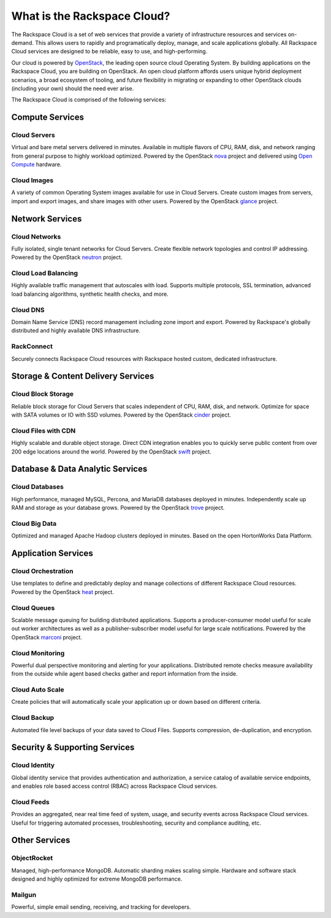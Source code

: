 What is the Rackspace Cloud?
============================

The Rackspace Cloud is a set of web services that provide a variety of
infrastructure resources and services on-demand.  This allows users to rapidly
and programatically deploy, manage, and scale applications globally.  All
Rackspace Cloud services are designed to be reliable, easy to use, and
high-performing.

Our cloud is powered by `OpenStack <http://www.openstack.org>`_, the leading
open source cloud Operating System.  By building applications on the Rackspace
Cloud, you are building on OpenStack.  An open cloud platform affords users
unique hybrid deployment scenarios, a broad ecosystem of tooling, and future
flexibility in migrating or expanding to other OpenStack clouds (including your
own) should the need ever arise.

The Rackspace Cloud is comprised of the following services:

Compute Services
----------------

Cloud Servers
^^^^^^^^^^^^^
Virtual and bare metal servers delivered in minutes.  Available in multiple
flavors of CPU, RAM, disk, and network ranging from general purpose to highly
workload optimized.  Powered by the OpenStack `nova
<https://wiki.openstack.org/wiki/Nova>`_ project and delivered using `Open
Compute <http://www.opencompute.org>`_ hardware.

Cloud Images
^^^^^^^^^^^^
A variety of common Operating System images available for use in Cloud
Servers. Create custom images from servers, import and export images, and share
images with other users.  Powered by the OpenStack `glance
<https://wiki.openstack.org/wiki/Glance>`_ project.

Network Services
----------------

Cloud Networks
^^^^^^^^^^^^^^
Fully isolated, single tenant networks for Cloud Servers.  Create flexible
network topologies and control IP addressing.  Powered by the OpenStack `neutron
<https://wiki.openstack.org/wiki/Neutron>`_ project.

Cloud Load Balancing
^^^^^^^^^^^^^^^^^^^^
Highly available traffic management that autoscales with load.  Supports
multiple protocols, SSL termination, advanced load balancing algorithms,
synthetic health checks, and more.

Cloud DNS
^^^^^^^^^
Domain Name Service (DNS) record management including zone import and export.
Powered by Rackspace's globally distributed and highly available DNS
infrastructure.

RackConnect
^^^^^^^^^^^
Securely connects Rackspace Cloud resources with Rackspace hosted custom,
dedicated infrastructure.

Storage & Content Delivery Services
-----------------------------------

Cloud Block Storage
^^^^^^^^^^^^^^^^^^^
Reliable block storage for Cloud Servers that scales independent of CPU, RAM,
disk, and network.  Optimize for space with SATA volumes or IO with SSD volumes.
Powered by the OpenStack `cinder <https://wiki.openstack.org/wiki/Cinder>`_
project.

Cloud Files with CDN
^^^^^^^^^^^^^^^^^^^^
Highly scalable and durable object storage.  Direct CDN integration enables you
to quickly serve public content from over 200 edge locations around the world.
Powered by the OpenStack `swift <https://wiki.openstack.org/wiki/Swift>`_
project.

Database & Data Analytic Services
---------------------------------

Cloud Databases
^^^^^^^^^^^^^^^
High performance, managed MySQL, Percona, and MariaDB databases
deployed in minutes. Independently scale up RAM and storage as your database
grows. Powered by the OpenStack `trove <https://wiki.openstack.org/wiki/Trove>`_
project.

Cloud Big Data
^^^^^^^^^^^^^^
Optimized and managed Apache Hadoop clusters deployed in minutes.  Based on the
open HortonWorks Data Platform.
 
Application Services
--------------------

Cloud Orchestration
^^^^^^^^^^^^^^^^^^^
Use templates to define and predictably deploy and manage collections of
different Rackspace Cloud resources. Powered by the OpenStack `heat
<https://wiki.openstack.org/wiki/Heat>`_ project.

Cloud Queues
^^^^^^^^^^^^
Scalable message queuing for building distributed applications.  Supports a
producer-consumer model useful for scale out worker architectures as well as a
publisher-subscriber model useful for large scale notifications. Powered by the
OpenStack `marconi <https://wiki.openstack.org/wiki/Marconi>`_ project.

Cloud Monitoring
^^^^^^^^^^^^^^^^
Powerful dual perspective monitoring and alerting for your applications.
Distributed remote checks measure availability from the outside while agent
based checks gather and report information from the inside.

Cloud Auto Scale
^^^^^^^^^^^^^^^^
Create policies that will automatically scale your application up or down based
on different criteria.

Cloud Backup
^^^^^^^^^^^^
Automated file level backups of your data saved to Cloud Files. Supports
compression, de-duplication, and encryption.

Security & Supporting Services
------------------------------

Cloud Identity
^^^^^^^^^^^^^^
Global identity service that provides authentication and authorization, a
service catalog of available service endpoints, and enables role based access
control (RBAC) across Rackspace Cloud services.

Cloud Feeds
^^^^^^^^^^^
Provides an aggregated, near real time feed of system, usage, and security
events across Rackspace Cloud services.  Useful for triggering automated
processes, troubleshooting, security and compliance auditing, etc.

Other Services
--------------

ObjectRocket
^^^^^^^^^^^^
Managed, high-performance MongoDB.  Automatic sharding makes scaling simple.
Hardware and software stack designed and highly optimized for extreme MongoDB
performance.

Mailgun
^^^^^^^
Powerful, simple email sending, receiving, and tracking for developers.